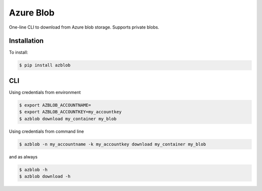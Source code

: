 Azure Blob
==========

.. image:: https://img.shields.io/badge/code%20style-black-000000.svg
 :target: https://github.com/ambv/black

One-line CLI to download from Azure blob storage. Supports private blobs.


Installation
------------

To install:

.. code-block:: bash

    $ pip install azblob

CLI
---

Using credentials from environment

.. code-block:: bash

    $ export AZBLOB_ACCOUNTNAME=
    $ export AZBLOB_ACCOUNTKEY=my_accountkey
    $ azblob download my_container my_blob


Using credentials from command line

.. code-block:: bash

    $ azblob -n my_accountname -k my_accountkey download my_container my_blob

and as always

.. code-block:: bash

    $ azblob -h
    $ azblob download -h
